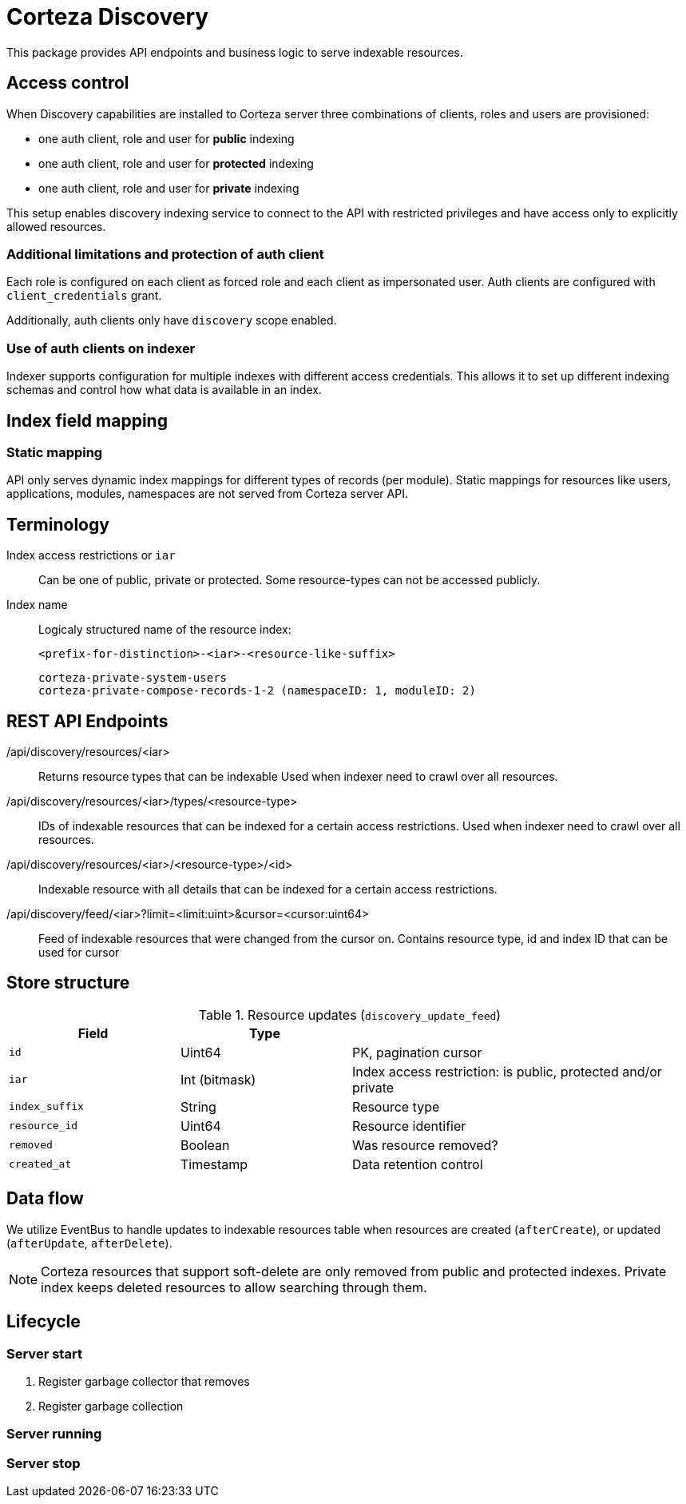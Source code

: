 = Corteza Discovery

This package provides API endpoints and business logic to serve indexable resources.

== Access control

When Discovery capabilities are installed to Corteza server three combinations of clients, roles and users are provisioned:

- one auth client, role and user for *public* indexing
- one auth client, role and user for *protected* indexing
- one auth client, role and user for *private* indexing

This setup enables discovery indexing service to connect to the API with restricted privileges and have access only to explicitly allowed resources.

=== Additional limitations and protection of auth client

Each role is configured on each client as forced role and each client as impersonated user.
Auth clients are configured with `client_credentials` grant.

Additionally, auth clients only have `discovery` scope enabled.


=== Use of auth clients on indexer

Indexer supports configuration for multiple indexes with different access credentials.
This allows it to set up different indexing schemas and control how what data is available in an index.










== Index field mapping

=== Static mapping

API only serves dynamic index mappings for different types of records (per module).
Static mappings for resources like users, applications, modules, namespaces are not served from Corteza server API.






== Terminology
Index access restrictions or `iar`::
Can be one of public, private or protected.
Some resource-types can not be accessed publicly.

Index name::
  Logicaly structured name of the resource index:

  <prefix-for-distinction>-<iar>-<resource-like-suffix>

  corteza-private-system-users
  corteza-private-compose-records-1-2 (namespaceID: 1, moduleID: 2)




== REST API Endpoints

/api/discovery/resources/<iar>::
Returns resource types that can be indexable
Used when indexer need to crawl over all resources.

/api/discovery/resources/<iar>/types/<resource-type>::
IDs of indexable resources that can be indexed for a certain access restrictions.
Used when indexer need to crawl over all resources.

/api/discovery/resources/<iar>/<resource-type>/<id>::
Indexable resource with all details that can be indexed for a certain access restrictions.

/api/discovery/feed/<iar>?limit=<limit:uint>&cursor=<cursor:uint64>::
Feed of indexable resources that were changed from the cursor on.
Contains resource type, id and index ID that can be used for cursor


== Store structure

.Resource updates (`discovery_update_feed`)
[cols="1,1,2"]
|===
| Field | Type |

| `id`
| Uint64
| PK, pagination cursor

| `iar`
| Int (bitmask)
| Index access restriction: is public, protected and/or private

| `index_suffix`
| String
| Resource type

| `resource_id`
| Uint64
| Resource identifier

| `removed`
| Boolean
| Was resource removed?

| `created_at`
| Timestamp
| Data retention control
|===

== Data flow

We utilize EventBus to handle updates to indexable resources table when resources are created (`afterCreate`), or updated (`afterUpdate`, `afterDelete`).


[NOTE]
====
Corteza resources that support soft-delete are only removed from public and protected indexes.
Private index keeps deleted resources to allow searching through them.
====


== Lifecycle

=== Server start
. Register garbage collector that removes
. Register garbage collection

=== Server running


=== Server stop

